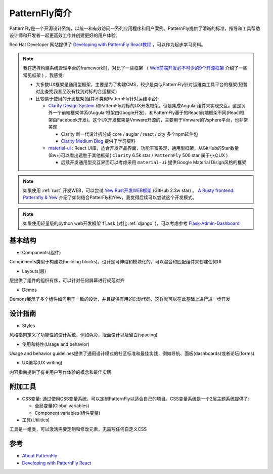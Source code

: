 .. _intro_patternfly:

======================
PatternFly简介
======================

PatternFly是一个开源设计系统，以统一和有效访问一系列应用程序和用户案例。PatternFly提供了清晰的标准，指导和工具帮助设计师和开发者一起更高效工作并创建更好的用户体验。

Red Hat Developer 网站提供了 `Developing with PatternFly React教程 <https://developers.redhat.com/courses/patternfly-react>`_ ，可以作为起步学习资料。

.. note::

   我在选择构建系统管理平台的framework时，对比了一些框架 （ `Web前端开发必不可少的9个开源框架 <https://www.51cto.com/article/616812.html>`_ 介绍了一些常见框架 ) ，我感觉:

   - 大多数UX框架是通用型框架，主要是为了构建CMS，较少是类似PatternFly针对运维类工具平台的框架(短暂对比查找我甚至没有找到对标的合适框架)
   - 比较易于使用的开发框架(但并不类似PatternFly针对运维平台):

     - `Clarity Design System <https://clarity.design>`_ 和PatternFly对标的UX开发框架，但是集成Angular组件来实现交互。这是另外一个前端框架体系(Augular框架由Google开发)，和PatternFly基于的React前端框架不同(React框架由Facebook开发)。这个UX开发框架是Vmware开源的，主要用于Vmware的Vsphere平台，也非常美观

       - Clarity 新一代设计拆分成 core / auglar / react / city 多个npm软件包
       - `Clarity Medium Blog <https://medium.com/claritydesignsystem>`_ 提供了学习资料

     - `material-ui <https://github.com/mui/material-ui>`_ : React UI库，适合开发产品界面，功能丰富美观，通用型框架，从GitHub的Star数量(8w+)可以看出远胜于其他框架( ``Clarity`` 6.5k star / ``PatternFly`` 500 star 属于小众UX )

       - 后续开发通用型交互界面可以考虑采用 ``material-ui`` 提供Google Material Disign风格的框架

.. note::

   如果使用 :ref:`rust` 开发WEB，可以尝试 `Yew Rust开发WEB框架 <https://yew.rs>`_ (GitHub 2.3w star) 。 `A Rusty frontend: Patternfly & Yew <https://dentrassi.de/2021/01/08/rusty-frontend-patternfly-yew/>`_ 介绍了如何结合PatterFly和Yew，我觉得后续可以尝试这个开发模式。

.. note::

   如果使用轻量级的python web开发框架 ``flask`` (对比 :ref:`django` )，可以考虑参考 `Flask-Admin-Dashboard <https://github.com/jonalxh/Flask-Admin-Dashboard>`_

基本结构
===========

- Components(组件)

Components类似于构建块(building blocks)。设计是可伸缩和模块化的，可以混合和匹配组件来创建任何UI

- Layouts(层)

层提供了组件的组织有序，可以针对任何屏幕进行规范对齐

- Demos

Demons展示了多个组件如何用于一致的设计，并且提供有用的启动代码，这样就可以在此基础上进行进一步开发

设计指南
==========

- Styles

风格指南定义了功能性的设计系统，例如色彩，版面设计以及留白(spacing)

- 使用和特性(Usage and behavior)

Usage and behavior guidelines提供了通用设计模式的社区标准和最佳实践，例如导航、面板(dashboards)或者论坛(forms)

- UX编写(UX writing)

内容指南提供了有关用户写作体验的概念和最佳实践

附加工具
===========

- CSS变量: 通过使用CSS变量系统，可以定制PatternFly以适合自己的项目。CSS变量系统是一个2层主题系统提供了:

  - 全局变量(Global variables)
  - Component variables(组件变量)

- 工具(Utilities)

工具是一组类，可以激活需要定制和修改元素，无需写任何自定义CSS
  

参考
=====

- `About PatternFly <https://www.patternfly.org/v4/get-started/about>`_
- `Developing with PatternFly React <https://developers.redhat.com/courses/patternfly-react>`_
